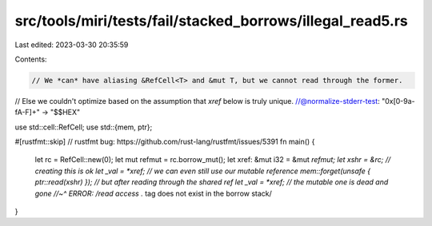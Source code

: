 src/tools/miri/tests/fail/stacked_borrows/illegal_read5.rs
==========================================================

Last edited: 2023-03-30 20:35:59

Contents:

.. code-block:: rs

    // We *can* have aliasing &RefCell<T> and &mut T, but we cannot read through the former.
// Else we couldn't optimize based on the assumption that `xref` below is truly unique.
//@normalize-stderr-test: "0x[0-9a-fA-F]+" -> "$$HEX"

use std::cell::RefCell;
use std::{mem, ptr};

#[rustfmt::skip] // rustfmt bug: https://github.com/rust-lang/rustfmt/issues/5391
fn main() {
    let rc = RefCell::new(0);
    let mut refmut = rc.borrow_mut();
    let xref: &mut i32 = &mut *refmut;
    let xshr = &rc; // creating this is ok
    let _val = *xref; // we can even still use our mutable reference
    mem::forget(unsafe { ptr::read(xshr) }); // but after reading through the shared ref
    let _val = *xref; // the mutable one is dead and gone
    //~^ ERROR: /read access .* tag does not exist in the borrow stack/
}



